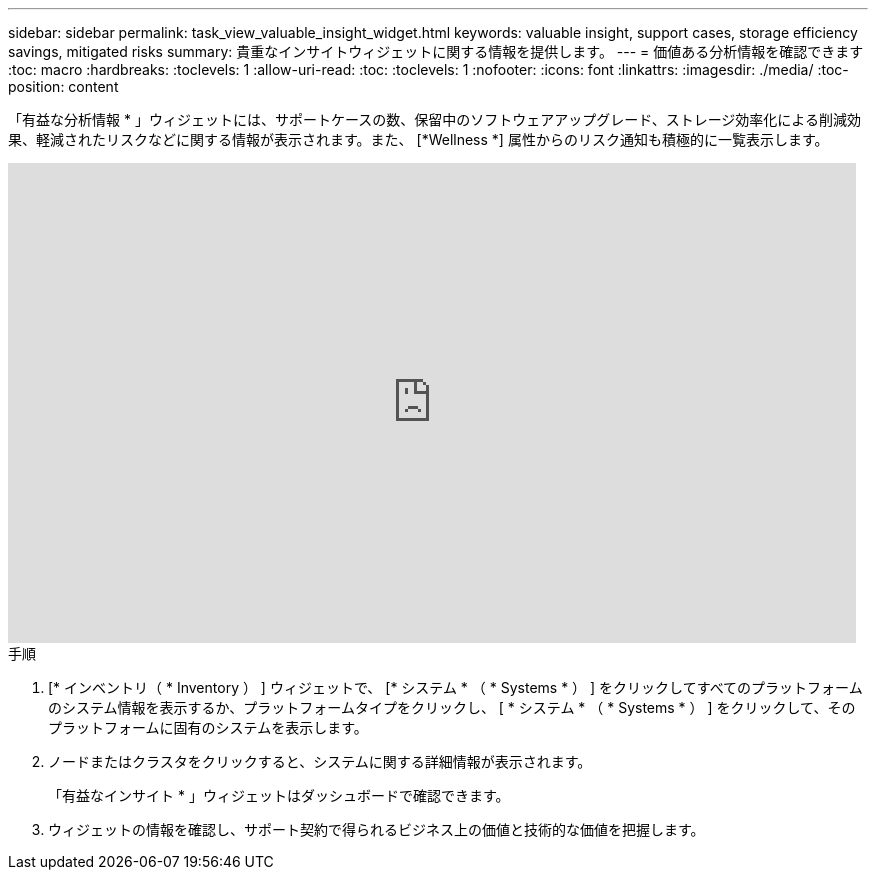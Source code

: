 ---
sidebar: sidebar 
permalink: task_view_valuable_insight_widget.html 
keywords: valuable insight, support cases, storage efficiency savings, mitigated risks 
summary: 貴重なインサイトウィジェットに関する情報を提供します。 
---
= 価値ある分析情報を確認できます
:toc: macro
:hardbreaks:
:toclevels: 1
:allow-uri-read: 
:toc: 
:toclevels: 1
:nofooter: 
:icons: font
:linkattrs: 
:imagesdir: ./media/
:toc-position: content


[role="lead"]
「有益な分析情報 * 」ウィジェットには、サポートケースの数、保留中のソフトウェアアップグレード、ストレージ効率化による削減効果、軽減されたリスクなどに関する情報が表示されます。また、 [*Wellness *] 属性からのリスク通知も積極的に一覧表示します。

video::QPJY2TWnRxQ[youtube,width=848,height=480]
.手順
. [* インベントリ（ * Inventory ） ] ウィジェットで、 [* システム * （ * Systems * ） ] をクリックしてすべてのプラットフォームのシステム情報を表示するか、プラットフォームタイプをクリックし、 [ * システム * （ * Systems * ） ] をクリックして、そのプラットフォームに固有のシステムを表示します。
. ノードまたはクラスタをクリックすると、システムに関する詳細情報が表示されます。
+
「有益なインサイト * 」ウィジェットはダッシュボードで確認できます。

. ウィジェットの情報を確認し、サポート契約で得られるビジネス上の価値と技術的な価値を把握します。

